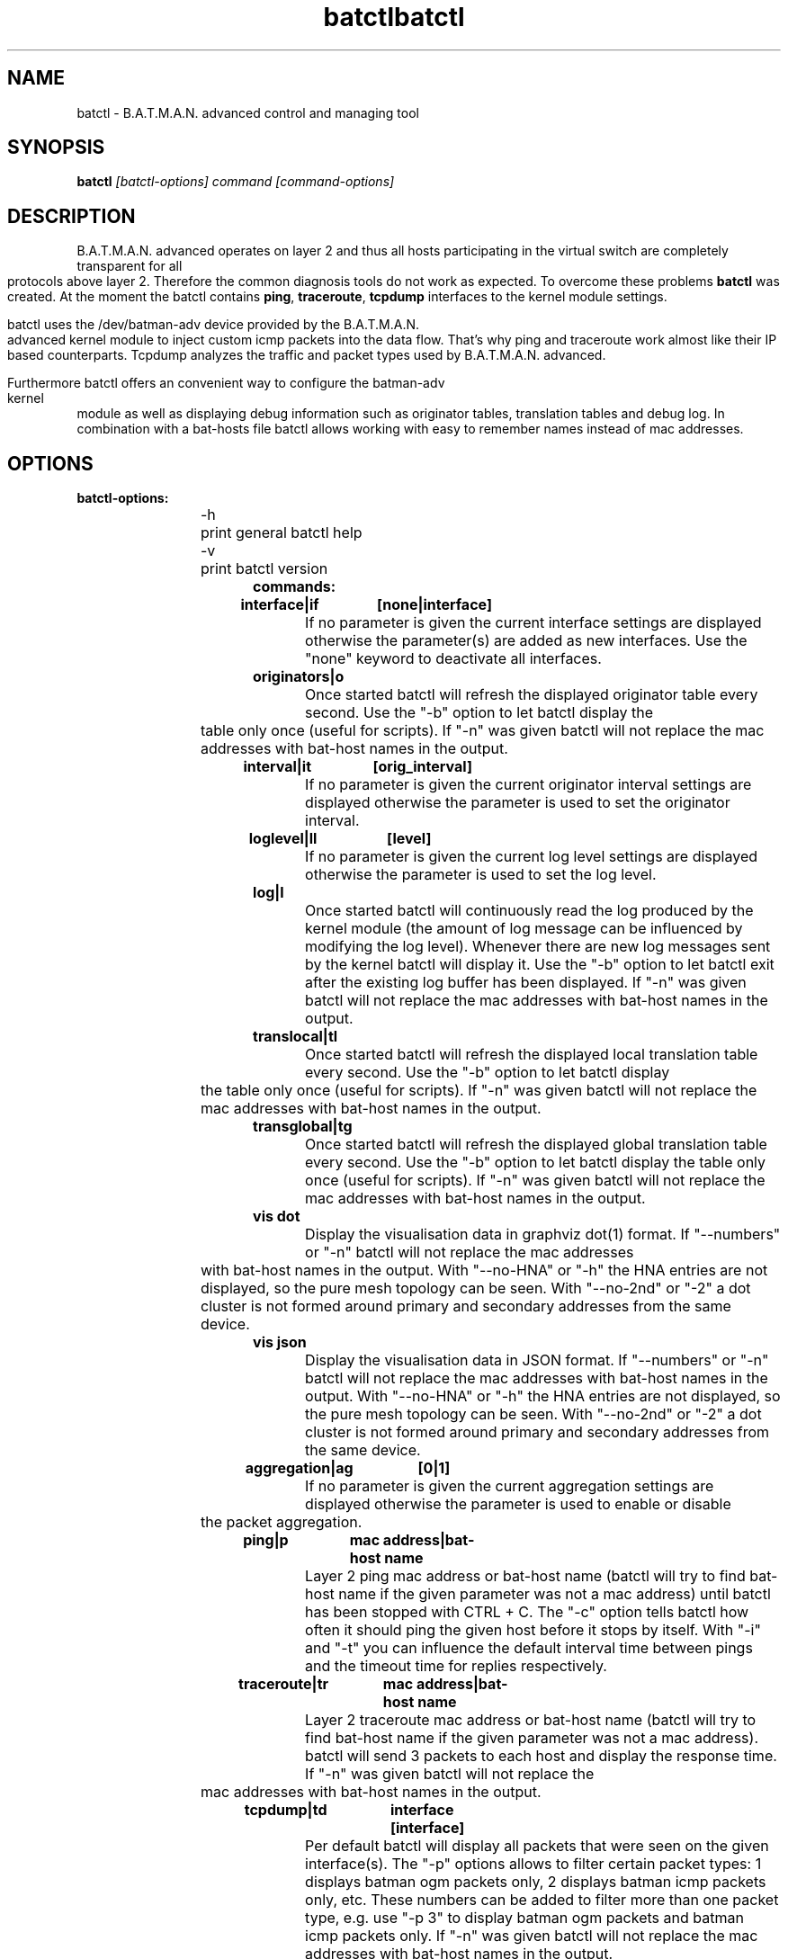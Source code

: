 .\"                                      Hey, EMACS: -*- nroff -*-
.\" First parameter, NAME, should be all caps
.\" Second parameter, SECTION, should be 1-8, maybe w/ subsection
.\" other parameters are allowed: see man(7), man(1)
.TH batctl 8 "Aug 01, 2009"
.\" Please adjust this date whenever revising the manpage.
.\"
.\" Some roff macros, for reference:
.\" .nh        disable hyphenation
.\" .hy        enable hyphenation
.\" .ad l      left justify
.\" .ad b      justify to both left and right margins
.\" .nf        disable filling
.\" .fi        enable filling
.\" .br        insert line break
.\" .sp <n>    insert n+1 empty lines
.\" for manpage-specific macros, see man(7)
.\" --------------------------------------------------------------------------
.\" Process this file with
.\" groff -man batctl.8 -Tutf8
.\" --------------------------------------------------------------------------
.TH "batctl" 8
.SH NAME
batctl \- B.A.T.M.A.N. advanced control and managing tool
.SH SYNOPSIS
.B batctl
.I [\fIbatctl\-options\fP]\ \fIcommand\fP\ [\fIcommand\-options\fP]
.br
.SH DESCRIPTION
B.A.T.M.A.N. advanced operates on layer 2 and thus all hosts participating in the virtual switch are completely transparent for all protocols above layer 2. Therefore the common diagnosis tools do not work as expected. To overcome these problems \fBbatctl\fP was created. At the moment the batctl contains \fBping\fP, \fBtraceroute\fP, \fBtcpdump\fP interfaces to the kernel module settings.
.PP
batctl uses the /dev/batman\-adv device provided by the B.A.T.M.A.N. advanced kernel module to inject custom icmp packets into the data flow. That's why ping and traceroute work almost like their IP based counterparts. Tcpdump analyzes the traffic and packet types used by B.A.T.M.A.N. advanced.
.PP
Furthermore batctl offers an convenient way to configure the batman\-adv kernel module as well as displaying debug information such as originator tables, translation tables and debug log. In combination with a bat\-hosts file batctl allows working with easy to remember names instead of mac addresses.
.PP
.SH OPTIONS
.TP
.I \fBbatctl\-options:
\-h	print general batctl help
.br
\-v	print batctl version
.br
.TP
.I \fBcommands:
.IP "\fBinterface|if	[none|interface]\fP"
If no parameter is given the current interface settings are displayed otherwise the parameter(s) are added as new interfaces. Use the "none" keyword to deactivate all interfaces.
.br
.IP "\fBoriginators|o\fP"
Once started batctl will refresh the displayed originator table every second. Use the "\-b" option to let batctl display the table only once (useful for scripts). If "\-n" was given batctl will not replace the mac addresses with bat\-host names in the output.
.br
.IP "\fBinterval|it	[orig_interval]\fP"
If no parameter is given the current originator interval settings are displayed otherwise the parameter is used to set the originator interval.
.br
.IP "\fBloglevel|ll	[level]\fP"
If no parameter is given the current log level settings are displayed otherwise the parameter is used to set the log level.
.br
.IP "\fBlog|l\fP	"
Once started batctl will continuously read the log produced by the kernel module (the amount of log message can be influenced by modifying the log level). Whenever there are new log messages sent by the kernel batctl will display it. Use the "\-b" option to let batctl exit after the existing log buffer has been displayed. If "\-n" was given batctl will not replace the mac addresses with bat\-host names in the output.
.br
.IP "\fBtranslocal|tl\fP"
Once started batctl will refresh the displayed local translation table every second. Use the "\-b" option to let batctl display the table only once (useful for scripts). If "\-n" was given batctl will not replace the mac addresses with bat\-host names in the output.
.br
.IP "\fBtransglobal|tg\fP"
Once started batctl will refresh the displayed global translation table every second. Use the "\-b" option to let batctl display the table only once (useful for scripts). If "\-n" was given batctl will not replace the mac addresses with bat\-host names in the output.
.br
.IP "\fBvis dot\fP"
Display the visualisation data in graphviz dot(1) format. If
"\--numbers" or "\-n" batctl will not replace the mac addresses with
bat-host names in the output. With "\--no-HNA" or "\-h" the HNA
entries are not displayed, so the pure mesh topology can be seen. With
"\--no-2nd" or "\-2" a dot cluster is not formed around primary and
secondary addresses from the same device.
.br
.IP "\fBvis json\fP"
Display the visualisation data in JSON format. If
"\--numbers" or "\-n" batctl will not replace the mac addresses with
bat-host names in the output. With "\--no-HNA" or "\-h" the HNA
entries are not displayed, so the pure mesh topology can be seen. With
"\--no-2nd" or "\-2" a dot cluster is not formed around primary and
secondary addresses from the same device.
.br
.IP "\fBaggregation|ag	[0|1]\fP"
If no parameter is given the current aggregation settings are displayed otherwise the parameter is used to enable or disable the packet aggregation.
.br
.IP "\fBping|p		mac\ address|bat\-host\ name\fP"
Layer 2 ping mac address or bat\-host name (batctl will try to find bat\-host name if the given parameter was not a mac address) until batctl has been stopped with CTRL + C. The "\-c" option tells batctl how often it should ping the given host before it stops by itself. With "\-i" and "\-t" you can influence the default interval time between pings and the timeout time for replies respectively.
.br
.IP "\fBtraceroute|tr	mac\ address|bat\-host\ name\fP"
Layer 2 traceroute mac address or bat\-host name (batctl will try to find bat\-host name if the given parameter was not a mac address). batctl will send 3 packets to each host and display the response time. If "\-n" was given batctl will not replace the mac addresses with bat\-host names in the output.
.IP "\fBtcpdump|td	interface [interface]\fP"
Per default batctl will display all packets that were seen on the given interface(s). The "\-p" options allows to filter certain packet types: 1 displays batman ogm packets only, 2 displays batman icmp packets only, etc. These numbers can be added to filter more than one packet type, e.g. use "\-p 3" to display batman ogm packets and batman icmp packets only. If "\-n" was given batctl will not replace the mac addresses with bat\-host names in the output.
.br
.IP "\fBbisect		logfile1 logfile2 .. logfileN\fP"
Analyzes the logfiles to build a small internal database of all sent sequence numbers and routing table changes. This database can be used to search for routing loops (default action), to trace OGMs of a host (use "\-t" to specify the mac address or bat\-host name) throughout the network or to display routing tables of the nodes (use "\-r" to specify the mac address or bat\-host name). You can name a specific sequence number or a range using the "\-s" option to limit the output's range. Furthermore you can filter the output by specifying an originator (use "\-o" to specify the mac address or bat\-host name) to only see data connected to this originator. If "\-n" was given batctl will not replace the mac addresses with bat\-host names in the output.
.br
.SH FILES
.TP
.I "\fBbat-hosts\fP"
This file is similar to the /etc/hosts file. You can write one mac address and one host name per line. batctl will search for bat-hosts in /etc, your home directory and the current directory. The found data is used to match mac address to your provided host name or replace mac addresses in debug output and logs. Host names are much easier to remember than mac addresses.
.SH AUTHOR
batctl was written by Andreas Langer <a.langer@q-dsl.de> and Marek Lindner <lindner_marek@yahoo.de>.
.PP
This manual page was written by Simon Wunderlich <siwu@hrz.tu-chemnitz.de> and Marek Lindner <lindner_marek@yahoo.de>.
